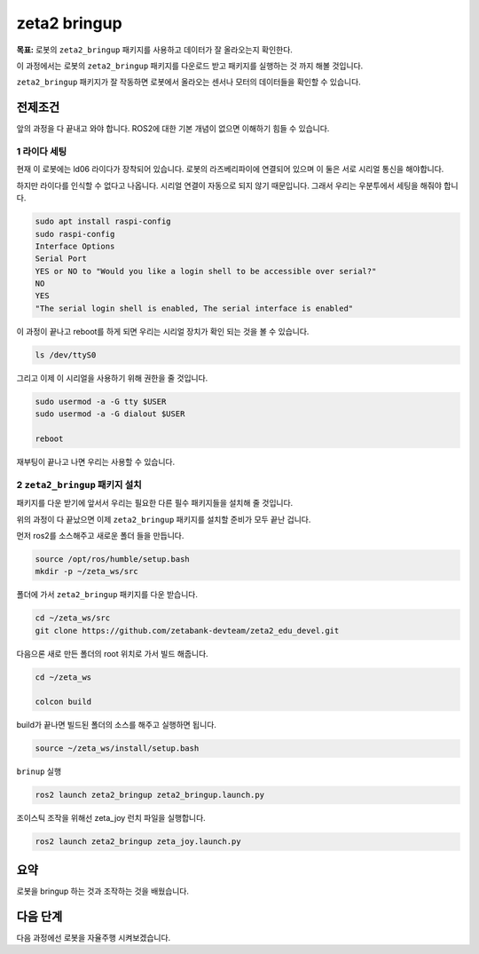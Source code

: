 zeta2 bringup
===============

**목표:** 로봇의 ``zeta2_bringup`` 패키지를 사용하고 데이터가 잘 올라오는지 확인한다.

이 과정에서는 로봇의 ``zeta2_bringup`` 패키지를 다운로드 받고 패키지를 실행하는 것 까지 해볼 것입니다.

``zeta2_bringup`` 패키지가 잘 작동하면 로봇에서 올라오는 센서나 모터의 데이터들을 확인할 수 있습니다.

전제조건
--------

앞의 과정을 다 끝내고 와야 합니다. ROS2에 대한 기본 개념이 없으면 이해하기 힘들 수 있습니다.


1 라이다 세팅
^^^^^^^^^^^^^

현재 이 로봇에는 ld06 라이다가 장착되어 있습니다. 로봇의 라즈베리파이에 연결되어 있으며 이 둘은 서로 시리얼 통신을 해야합니다.

하지만 라이다를 인식할 수 없다고 나옵니다. 시리얼 연결이 자동으로 되지 않기 때문입니다. 그래서 우리는 우분투에서 세팅을 해줘야 합니다.

.. code-block:: bash

    sudo apt install raspi-config
    sudo raspi-config
    Interface Options
    Serial Port
    YES or NO to "Would you like a login shell to be accessible over serial?"
    NO
    YES
    "The serial login shell is enabled, The serial interface is enabled"

이 과정이 끝나고 reboot를 하게 되면 우리는 시리얼 장치가 확인 되는 것을 볼 수 있습니다.

.. code-block:: bash

    ls /dev/ttyS0


그리고 이제 이 시리얼을 사용하기 위해 권한을 줄 것입니다.

.. code-block:: bash

    sudo usermod -a -G tty $USER
    sudo usermod -a -G dialout $USER

    reboot

재부팅이 끝나고 나면 우리는 사용할 수 있습니다.


2 ``zeta2_bringup`` 패키지 설치
^^^^^^^^^^^^^^^^^^^^^^^^^^^^^^^^

패키지를 다운 받기에 앞서서 우리는 필요한 다른 필수 패키지들을 설치해 줄 것입니다.

.. code-block:: bash
    # git
    sudo apt update
    sudo apt install git

    # bringup
    sudo apt install ros-humble-tf-transformations -y
    sudo apt install python3-pip -y
    sudo pip3 install transforms3d 
    sudo apt install ros-humble-robot-localization -y


    # description
    sudo apt install ros-humble-joint-state-publisher-gui -y
    sudo apt install ros-humble-xacro -y


위의 과정이 다 끝났으면 이제 ``zeta2_bringup`` 패키지를 설치할 준비가 모두 끝난 겁니다.

먼저 ros2를 소스해주고 새로운 폴더 들을 만듭니다.

.. code-block:: bash

    source /opt/ros/humble/setup.bash
    mkdir -p ~/zeta_ws/src

폴더에 가서 ``zeta2_bringup`` 패키지를 다운 받습니다.

.. code-block:: bash

    cd ~/zeta_ws/src
    git clone https://github.com/zetabank-devteam/zeta2_edu_devel.git

다음으론 새로 만든 폴더의 root 위치로 가서 빌드 해줍니다.

.. code-block:: bash
    
    cd ~/zeta_ws

    colcon build

build가 끝나면 빌드된 폴더의 소스를 해주고 실행하면 됩니다.

.. code-block:: bash

    source ~/zeta_ws/install/setup.bash

``brinup`` 실행

.. code-block:: bash

    ros2 launch zeta2_bringup zeta2_bringup.launch.py


조이스틱 조작을 위해선 zeta_joy 런치 파일을 실행합니다.

.. code-block:: bash

    ros2 launch zeta2_bringup zeta_joy.launch.py



요약
-------

로봇을 bringup 하는 것과 조작하는 것을 배웠습니다.

다음 단계
----------

다음 과정에선 로봇을 자율주행 시켜보겠습니다.